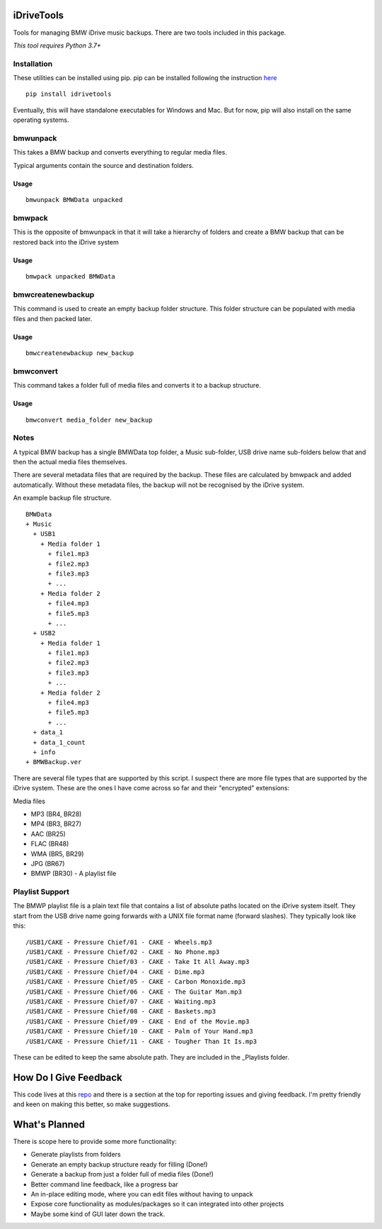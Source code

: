 iDriveTools
===========

Tools for managing BMW iDrive music backups. There are two tools included in this package.

*This tool requires Python 3.7+*

Installation
------------

These utilities can be installed using pip. pip can be installed following the instruction here_

.. _here: https://pip.pypa.io/en/stable/installing/

::

    pip install idrivetools

Eventually, this will have standalone executables for Windows and Mac. But for now, pip will also install
on the same operating systems.

bmwunpack
---------

This takes a BMW backup and converts everything to regular media files.

Typical arguments contain the source and destination folders.

Usage
*****

::

    bmwunpack BMWData unpacked

bmwpack
-------

This is the opposite of bmwunpack in that it will take a hierarchy of folders and
create a BMW backup that can be restored back into the iDrive system

Usage
*****

::

    bmwpack unpacked BMWData

bmwcreatenewbackup
------------------

This command is used to create an empty backup folder structure. This folder structure
can be populated with media files and then packed later.

Usage
*****

::

    bmwcreatenewbackup new_backup

bmwconvert
----------

This command takes a folder full of media files and converts it to a backup structure.

Usage
*****

::

    bmwconvert media_folder new_backup

Notes
-----

A typical BMW backup has a single BMWData top folder, a Music sub-folder, USB drive name
sub-folders below that and then the actual media files themselves.

There are several metadata files that are required by the backup. These files are
calculated by bmwpack and added automatically. Without these metadata files, the
backup will not be recognised by the iDrive system.

An example backup file structure.

::

    BMWData
    + Music
      + USB1
        + Media folder 1
          + file1.mp3
          + file2.mp3
          + file3.mp3
          + ...
        + Media folder 2
          + file4.mp3
          + file5.mp3
          + ...
      + USB2
        + Media folder 1
          + file1.mp3
          + file2.mp3
          + file3.mp3
          + ...
        + Media folder 2
          + file4.mp3
          + file5.mp3
          + ...
      + data_1
      + data_1_count
      + info
    + BMWBackup.ver

There are several file types that are supported by this script. I suspect there are more
file types that are supported by the iDrive system. These are the ones I have come across
so far and their "encrypted" extensions:

Media files

* MP3 (BR4, BR28)
* MP4 (BR3, BR27)
* AAC (BR25)
* FLAC (BR48)
* WMA (BR5, BR29)
* JPG (BR67)
* BMWP (BR30) - A playlist file

Playlist Support
----------------

The BMWP playlist file is a plain text file that contains a list of absolute paths
located on the iDrive system itself. They start from the USB drive name going forwards
with a UNIX file format name (forward slashes). They typically look like this:

::

    /USB1/CAKE - Pressure Chief/01 - CAKE - Wheels.mp3
    /USB1/CAKE - Pressure Chief/02 - CAKE - No Phone.mp3
    /USB1/CAKE - Pressure Chief/03 - CAKE - Take It All Away.mp3
    /USB1/CAKE - Pressure Chief/04 - CAKE - Dime.mp3
    /USB1/CAKE - Pressure Chief/05 - CAKE - Carbon Monoxide.mp3
    /USB1/CAKE - Pressure Chief/06 - CAKE - The Guitar Man.mp3
    /USB1/CAKE - Pressure Chief/07 - CAKE - Waiting.mp3
    /USB1/CAKE - Pressure Chief/08 - CAKE - Baskets.mp3
    /USB1/CAKE - Pressure Chief/09 - CAKE - End of the Movie.mp3
    /USB1/CAKE - Pressure Chief/10 - CAKE - Palm of Your Hand.mp3
    /USB1/CAKE - Pressure Chief/11 - CAKE - Tougher Than It Is.mp3

These can be edited to keep the same absolute path. They are included in the _Playlists folder.

How Do I Give Feedback
======================

This code lives at this repo_ and there is a section at the top for reporting issues and
giving feedback. I'm pretty friendly and keen on making this better, so make suggestions.

.. _repo: https://github.com/Centurix/idrivetools

What's Planned
==============

There is scope here to provide some more functionality:

* Generate playlists from folders
* Generate an empty backup structure ready for filling (Done!)
* Generate a backup from just a folder full of media files (Done!)
* Better command line feedback, like a progress bar
* An in-place editing mode, where you can edit files without having to unpack
* Expose core functionality as modules/packages so it can integrated into other projects
* Maybe some kind of GUI later down the track.
